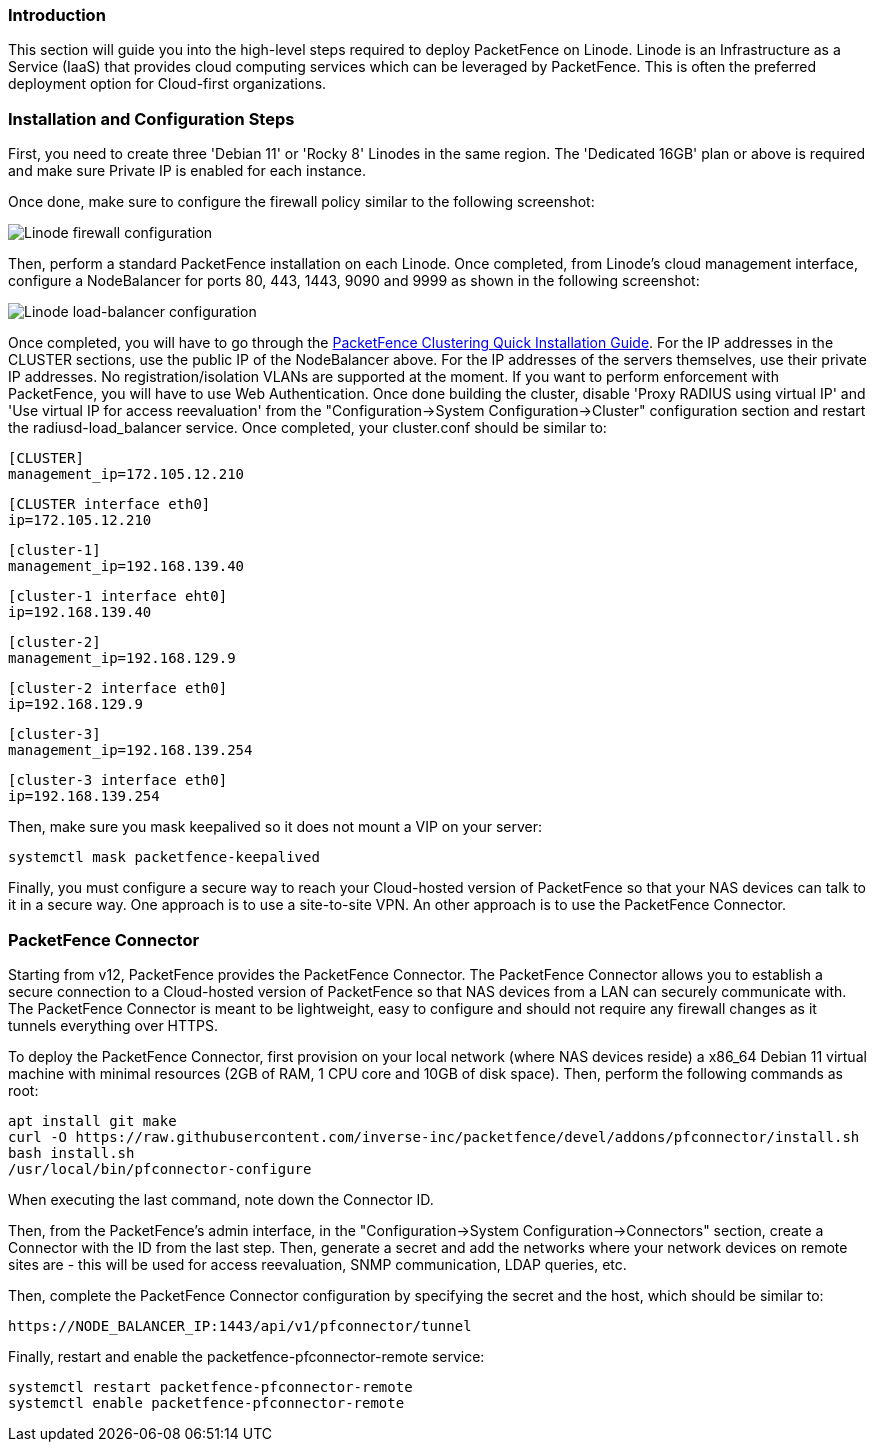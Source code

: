 // to display images directly on GitHub
ifdef::env-github[]
:encoding: UTF-8
:lang: en
:doctype: book
:toc: left
:imagesdir: ../../images
endif::[]

////

    This file is part of the PacketFence project.

    See PacketFence_Installation_Guide.asciidoc
    for authors, copyright and license information.

////

//  How to deploy PacketFence on Linode ?

=== Introduction

This section will guide you into the high-level steps required to deploy PacketFence on Linode. Linode is an Infrastructure as a Service (IaaS) that provides cloud computing services which can be leveraged by PacketFence. This is often the preferred deployment option for Cloud-first organizations.

=== Installation and Configuration Steps

First, you need to create three 'Debian 11' or 'Rocky 8' Linodes in the same region. The 'Dedicated 16GB' plan or above is required and make sure Private IP is enabled for each instance. 

Once done, make sure to configure the firewall policy similar to the following screenshot:

image::linode_firewall.png[scaledwidth="100%",alt="Linode firewall configuration"]

Then, perform a standard PacketFence installation on each Linode. Once completed, from Linode's cloud management interface, configure a NodeBalancer for ports 80, 443, 1443, 9090 and 9999 as shown in the following screenshot:

image::linode_lb.png[scaledwidth="100%",alt="Linode load-balancer configuration"]

Once completed, you will have to go through the <<PacketFence_Clustering_Guide.asciidoc#_cluster_setup,PacketFence Clustering Quick Installation Guide>>. For the IP addresses in the CLUSTER sections, use the public IP of the NodeBalancer above. For the IP addresses of the servers themselves, use their private IP addresses. No registration/isolation VLANs are supported at the moment. If you want to perform enforcement with PacketFence, you will have to use Web Authentication. Once done building the cluster, disable 'Proxy RADIUS using virtual IP' and 'Use virtual IP for access reevaluation' from the "Configuration->System Configuration->Cluster" configuration section and restart the radiusd-load_balancer service. Once completed, your cluster.conf should be similar to:


    [CLUSTER]
    management_ip=172.105.12.210

    [CLUSTER interface eth0]
    ip=172.105.12.210

    [cluster-1]
    management_ip=192.168.139.40

    [cluster-1 interface eht0]
    ip=192.168.139.40

    [cluster-2]
    management_ip=192.168.129.9

    [cluster-2 interface eth0]
    ip=192.168.129.9

    [cluster-3]
    management_ip=192.168.139.254

    [cluster-3 interface eth0]
    ip=192.168.139.254


Then, make sure you mask keepalived so it does not mount a VIP on your server:

    systemctl mask packetfence-keepalived

Finally, you must configure a secure way to reach your Cloud-hosted version of PacketFence so that your NAS devices can talk to it in a secure way. One approach is to use a site-to-site VPN. An other approach is to use the PacketFence Connector.

=== PacketFence Connector

Starting from v12, PacketFence provides the PacketFence Connector. The PacketFence Connector allows you to establish a secure connection to a Cloud-hosted version of PacketFence so that NAS devices from a LAN can securely communicate with. The PacketFence Connector is meant to be lightweight, easy to configure and should not require any firewall changes as it tunnels everything over HTTPS.

To deploy the PacketFence Connector, first provision on your local network (where NAS devices reside) a x86_64 Debian 11 virtual machine with minimal resources (2GB of RAM, 1 CPU core and 10GB of disk space). Then, perform the following commands as root:

    apt install git make
    curl -O https://raw.githubusercontent.com/inverse-inc/packetfence/devel/addons/pfconnector/install.sh
    bash install.sh
    /usr/local/bin/pfconnector-configure

When executing the last command, note down the Connector ID.

Then, from the PacketFence's admin interface, in the "Configuration->System Configuration->Connectors" section, create a Connector with the ID from the last step. Then, generate a secret and add the networks where your network devices on remote sites are - this will be used for access reevaluation, SNMP communication, LDAP queries, etc.

Then, complete the PacketFence Connector configuration by specifying the secret and the host, which should be similar to:

    https://NODE_BALANCER_IP:1443/api/v1/pfconnector/tunnel

Finally, restart and enable the packetfence-pfconnector-remote service:

   systemctl restart packetfence-pfconnector-remote
   systemctl enable packetfence-pfconnector-remote